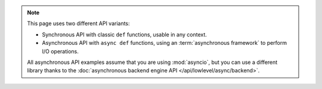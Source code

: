 .. note::

   This page uses two different API variants:

   * Synchronous API with classic ``def`` functions, usable in any context.

   * Asynchronous API with ``async def`` functions, using an :term:`asynchronous framework` to perform I/O operations.

   All asynchronous API examples assume that you are using :mod:`asyncio`,
   but you can use a different library thanks to the :doc:`asynchronous backend engine API </api/lowlevel/async/backend>`.
